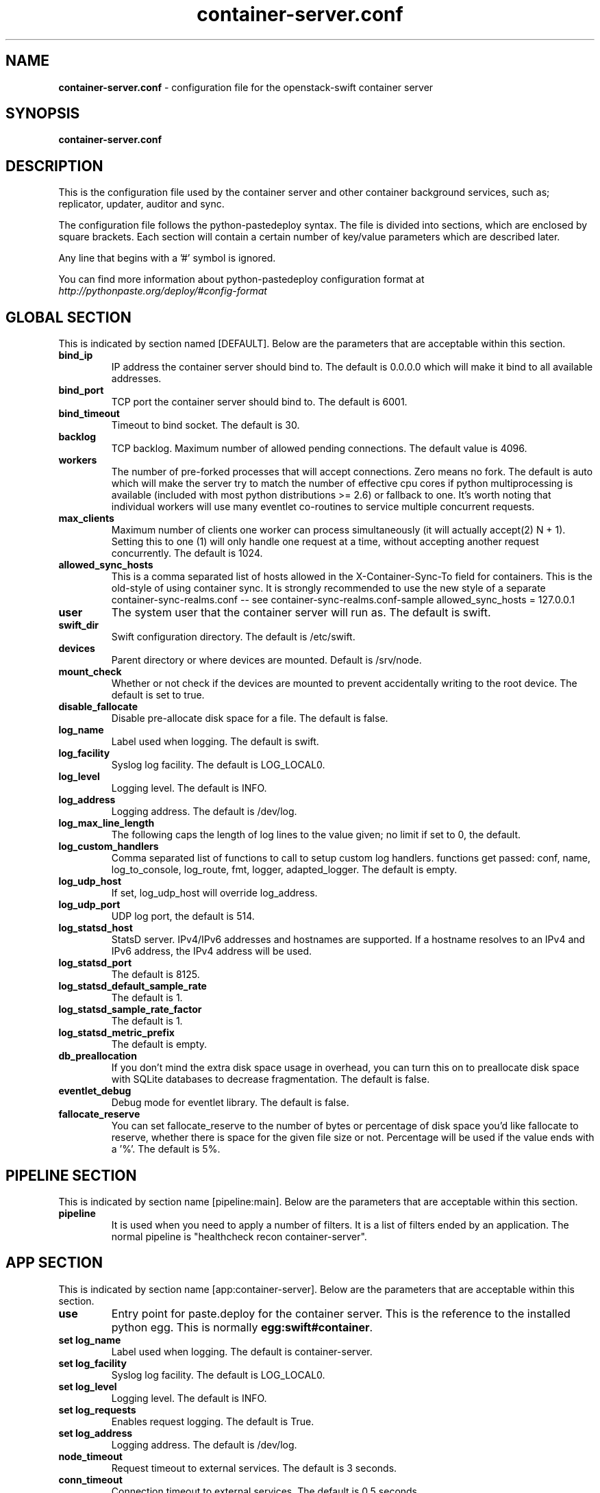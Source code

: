 .\"
.\" Author: Joao Marcelo Martins <marcelo.martins@rackspace.com> or <btorch@gmail.com>
.\" Copyright (c) 2010-2012 OpenStack Foundation.
.\"
.\" Licensed under the Apache License, Version 2.0 (the "License");
.\" you may not use this file except in compliance with the License.
.\" You may obtain a copy of the License at
.\"
.\"    http://www.apache.org/licenses/LICENSE-2.0
.\"
.\" Unless required by applicable law or agreed to in writing, software
.\" distributed under the License is distributed on an "AS IS" BASIS,
.\" WITHOUT WARRANTIES OR CONDITIONS OF ANY KIND, either express or
.\" implied.
.\" See the License for the specific language governing permissions and
.\" limitations under the License.
.\"
.TH container-server.conf 5 "8/26/2011" "Linux" "OpenStack Swift"

.SH NAME
.LP
.B container-server.conf
\- configuration file for the openstack-swift container server



.SH SYNOPSIS
.LP
.B container-server.conf



.SH DESCRIPTION
.PP
This is the configuration file used by the container server and other container
background services, such as; replicator, updater, auditor and sync.

The configuration file follows the python-pastedeploy syntax. The file is divided
into sections, which are enclosed by square brackets. Each section will contain a
certain number of key/value parameters which are described later.

Any line that begins with a '#' symbol is ignored.

You can find more information about python-pastedeploy configuration format at
\fIhttp://pythonpaste.org/deploy/#config-format\fR



.SH GLOBAL SECTION
.PD 1
.RS 0
This is indicated by section named [DEFAULT]. Below are the parameters that
are acceptable within this section.

.IP "\fBbind_ip\fR"
IP address the container server should bind to. The default is 0.0.0.0 which will make
it bind to all available addresses.
.IP "\fBbind_port\fR"
TCP port the container server should bind to. The default is 6001.
.IP "\fBbind_timeout\fR"
Timeout to bind socket. The default is 30.
.IP \fBbacklog\fR
TCP backlog.  Maximum number of allowed pending connections. The default value is 4096.
.IP \fBworkers\fR
The number of pre-forked processes that will accept connections.  Zero means
no fork.  The default is auto which will make the server try to match the
number of effective cpu cores if python multiprocessing is available (included
with most python distributions >= 2.6) or fallback to one.  It's worth noting
that individual workers will use many eventlet co-routines to service multiple
concurrent requests.
.IP \fBmax_clients\fR
Maximum number of clients one worker can process simultaneously (it will
actually accept(2) N + 1). Setting this to one (1) will only handle one request
at a time, without accepting another request concurrently.  The default is 1024.
.IP \fBallowed_sync_hosts\fR
This is a comma separated list of hosts allowed in the X-Container-Sync-To
field for containers. This is the old-style of using container sync. It is
strongly recommended to use the new style of a separate
container-sync-realms.conf -- see container-sync-realms.conf-sample
allowed_sync_hosts = 127.0.0.1
.IP \fBuser\fR
The system user that the container server will run as. The default is swift.
.IP \fBswift_dir\fR
Swift configuration directory. The default is /etc/swift.
.IP \fBdevices\fR
Parent directory or where devices are mounted. Default is /srv/node.
.IP \fBmount_check\fR
Whether or not check if the devices are mounted to prevent accidentally writing to
the root device. The default is set to true.
.IP \fBdisable_fallocate\fR
Disable pre-allocate disk space for a file. The default is false.
.IP \fBlog_name\fR
Label used when logging. The default is swift.
.IP \fBlog_facility\fR
Syslog log facility. The default is LOG_LOCAL0.
.IP \fBlog_level\fR
Logging level. The default is INFO.
.IP \fBlog_address\fR
Logging address. The default is /dev/log.
.IP \fBlog_max_line_length\fR
The following caps the length of log lines to the value given; no limit if
set to 0, the default.
.IP \fBlog_custom_handlers\fR
Comma separated list of functions to call to setup custom log handlers.
functions get passed: conf, name, log_to_console, log_route, fmt, logger,
adapted_logger. The default is empty.
.IP \fBlog_udp_host\fR
If set, log_udp_host will override log_address.
.IP "\fBlog_udp_port\fR
UDP log port, the default is 514.
.IP \fBlog_statsd_host\fR
StatsD server. IPv4/IPv6 addresses and hostnames are
supported. If a hostname resolves to an IPv4 and IPv6 address, the IPv4
address will be used.
.IP \fBlog_statsd_port\fR
The default is 8125.
.IP \fBlog_statsd_default_sample_rate\fR
The default is 1.
.IP \fBlog_statsd_sample_rate_factor\fR
The default is 1.
.IP \fBlog_statsd_metric_prefix\fR
The default is empty.
.IP \fBdb_preallocation\fR
If you don't mind the extra disk space usage in overhead, you can turn this
on to preallocate disk space with SQLite databases to decrease fragmentation.
The default is false.
.IP \fBeventlet_debug\fR
Debug mode for eventlet library. The default is false.
.IP \fBfallocate_reserve\fR
You can set fallocate_reserve to the number of bytes or percentage of disk
space you'd like fallocate to reserve, whether there is space for the given
file size or not. Percentage will be used if the value ends with a '%'.
The default is 5%.
.RE
.PD



.SH PIPELINE SECTION
.PD 1
.RS 0
This is indicated by section name [pipeline:main]. Below are the parameters that
are acceptable within this section.

.IP "\fBpipeline\fR"
It is used when you need to apply a number of filters. It is a list of filters
ended by an application.  The normal pipeline is "healthcheck
recon container-server".
.RE
.PD



.SH APP SECTION
.PD 1
.RS 0
This is indicated by section name [app:container-server]. Below are the parameters
that are acceptable within this section.
.IP "\fBuse\fR"
Entry point for paste.deploy for the container server. This is the reference to the installed python egg.
This is normally \fBegg:swift#container\fR.
.IP "\fBset log_name\fR
Label used when logging. The default is container-server.
.IP "\fBset log_facility\fR
Syslog log facility. The default is LOG_LOCAL0.
.IP "\fBset log_level\fR
Logging level. The default is INFO.
.IP "\fBset log_requests\fR
Enables request logging. The default is True.
.IP "\fBset log_address\fR
Logging address. The default is /dev/log.
.IP \fBnode_timeout\fR
Request timeout to external services. The default is 3 seconds.
.IP \fBconn_timeout\fR
Connection timeout to external services. The default is 0.5 seconds.
.IP \fBallow_versions\fR
The default is false.
.IP \fBauto_create_account_prefix\fR
The default is '.'.
.IP \fBreplication_server\fR
Configure parameter for creating specific server.
To handle all verbs, including replication verbs, do not specify
"replication_server" (this is the default). To only handle replication,
set to a True value (e.g. "True" or "1"). To handle only non-replication
verbs, set to "False". Unless you have a separate replication network, you
should not specify any value for "replication_server".
.RE
.PD



.SH FILTER SECTION
.PD 1
.RS 0
Any section that has its name prefixed by "filter:" indicates a filter section.
Filters are used to specify configuration parameters for specific swift middlewares.
Below are the filters available and respective acceptable parameters.
.IP "\fB[filter:healthcheck]\fR"
.RE
.RS 3
.IP "\fBuse\fR"
Entry point for paste.deploy for the healthcheck middleware. This is the reference to the installed python egg.
This is normally \fBegg:swift#healthcheck\fR.
.IP "\fBdisable_path\fR"
An optional filesystem path which, if present, will cause the healthcheck
URL to return "503 Service Unavailable" with a body of "DISABLED BY FILE".
.RE

.RS 0
.IP "\fB[filter:recon]\fR"
.RS 3
.IP "\fBuse\fR"
Entry point for paste.deploy for the recon middleware. This is the reference to the installed python egg.
This is normally \fBegg:swift#recon\fR.
.IP "\fBrecon_cache_path\fR"
The recon_cache_path simply sets the directory where stats for a few items will be stored.
Depending on the method of deployment you may need to create this directory manually
and ensure that swift has read/write. The default is /var/cache/swift.
.RE
.PD

.RS 0
.IP "\fB[filter:xprofile]\fR"
.RS 3
.IP "\fBuse\fR"
Entry point for paste.deploy for the xprofile middleware. This is the reference to the installed python egg.
This is normally \fBegg:swift#xprofile\fR.
.IP "\fBprofile_module\fR"
This option enable you to switch profilers which should inherit from python
standard profiler. Currently the supported value can be 'cProfile', 'eventlet.green.profile' etc.
.IP "\fBlog_filename_prefix\fR"
This prefix will be used to combine process ID and timestamp to name the
profile data file.  Make sure the executing user has permission to write
into this path (missing path segments will be created, if necessary).
If you enable profiling in more than one type of daemon, you must override
it with an unique value like, the default is /var/log/swift/profile/account.profile.
.IP "\fBdump_interval\fR"
The profile data will be dumped to local disk based on above naming rule
in this interval. The default is 5.0.
.IP "\fBdump_timestamp\fR"
Be careful, this option will enable profiler to dump data into the file with
time stamp which means there will be lots of files piled up in the directory.
The default is false
.IP "\fBpath\fR"
This is the path of the URL to access the mini web UI. The default is __profile__.
.IP "\fBflush_at_shutdown\fR"
Clear the data when the wsgi server shutdown. The default is false.
.IP "\fBunwind\fR"
Unwind the iterator of applications. Default is false.
.RE
.PD


.SH ADDITIONAL SECTIONS
.PD 1
.RS 0
The following sections are used by other swift-container services, such as replicator,
updater, auditor and sync.
.IP "\fB[container-replicator]\fR"
.RE
.RS 3
.IP \fBlog_name\fR
Label used when logging. The default is container-replicator.
.IP \fBlog_facility\fR
Syslog log facility. The default is LOG_LOCAL0.
.IP \fBlog_level\fR
Logging level. The default is INFO.
.IP \fBlog_address\fR
Logging address. The default is /dev/log.
.IP \fBper_diff\fR
Maximum number of database rows that will be sync'd in a single HTTP replication request. The default is 1000.
.IP \fBmax_diffs\fR
This caps how long the replicator will spend trying to sync a given database per pass so the other databases don't get starved. The default is 100.
.IP \fBconcurrency\fR
Number of replication workers to spawn. The default is 8.
.IP "\fBrun_pause [deprecated]\fR"
Time in seconds to wait between replication passes. The default is 30.
.IP \fBinterval\fR
Replaces run_pause with the more standard "interval", which means the replicator won't pause unless it takes less than the interval set. The default is 30.
.IP \fBnode_timeout\fR
Request timeout to external services. The default is 10 seconds.
.IP \fBconn_timeout\fR
Connection timeout to external services. The default is 0.5 seconds.
.IP \fBreclaim_age\fR
Time elapsed in seconds before an container can be reclaimed. The default is
604800 seconds.
.IP \fBrsync_compress\fR
Allow rsync to compress data which is transmitted to destination node
during sync. However, this is applicable only when destination node is in
a different region than the local one. The default is false.
.IP \fBrsync_module\fR
Format of the rysnc module where the replicator will send data. See
etc/rsyncd.conf-sample for some usage examples.
.IP \fBrecon_cache_path\fR
Path to recon cache directory. The default is /var/cache/swift.
.RE


.RS 0
.IP "\fB[container-updater]\fR"
.RE
.RS 3
.IP \fBlog_name\fR
Label used when logging. The default is container-updater.
.IP \fBlog_facility\fR
Syslog log facility. The default is LOG_LOCAL0.
.IP \fBlog_level\fR
Logging level. The default is INFO.
.IP \fBlog_address\fR
Logging address. The default is /dev/log.
.IP \fBinterval\fR
Minimum time for a pass to take. The default is 300 seconds.
.IP \fBconcurrency\fR
Number of reaper workers to spawn. The default is 4.
.IP \fBnode_timeout\fR
Request timeout to external services. The default is 3 seconds.
.IP \fBconn_timeout\fR
Connection timeout to external services. The default is 0.5 seconds.
.IP \fBslowdown\fR
Slowdown will sleep that amount between containers. The default is 0.01 seconds.
.IP \fBaccount_suppression_time\fR
Seconds to suppress updating an account that has generated an error. The default is 60 seconds.
.IP \fBrecon_cache_path\fR
Path to recon cache directory. The default is /var/cache/swift.
.RE
.PD


.RS 0
.IP "\fB[container-auditor]\fR"
.RE
.RS 3
.IP \fBlog_name\fR
Label used when logging. The default is container-auditor.
.IP \fBlog_facility\fR
Syslog log facility. The default is LOG_LOCAL0.
.IP \fBlog_level\fR
Logging level. The default is INFO.
.IP \fBlog_address\fR
Logging address. The default is /dev/log.
.IP \fBinterval\fR
Will audit, at most, 1 container per device per interval. The default is 1800 seconds.
.IP \fBcontainers_per_second\fR
Maximum containers audited per second. Should be tuned according to individual system specs. 0 is unlimited. The default is 200.
.IP \fBrecon_cache_path\fR
Path to recon cache directory. The default is /var/cache/swift.
.RE



.RS 0
.IP "\fB[container-sync]\fR"
.RE
.RS 3
.IP \fBlog_name\fR
Label used when logging. The default is container-sync.
.IP \fBlog_facility\fR
Syslog log facility. The default is LOG_LOCAL0.
.IP \fBlog_level\fR
Logging level. The default is INFO.
.IP \fBlog_address\fR
Logging address. The default is /dev/log.
.IP \fBsync_proxy\fR
If you need to use an HTTP Proxy, set it here; defaults to no proxy.
.IP \fBinterval\fR
Will audit, at most, each container once per interval. The default is 300 seconds.
.IP \fBcontainer_time\fR
Maximum amount of time to spend syncing each container per pass. The default is 60 seconds.
.IP \fBconn_timeout\fR
Connection timeout to external services. The default is 5 seconds.
.IP \fBrequest_tries\fR
Server errors from requests will be retried by default. The default is 3.
.IP \fBinternal_client_conf_path\fR
Internal client config file path.
.RE
.PD




.SH DOCUMENTATION
.LP
More in depth documentation about the swift-container-server and
also Openstack-Swift as a whole can be found at
.BI http://swift.openstack.org/admin_guide.html
and
.BI http://swift.openstack.org


.SH "SEE ALSO"
.BR swift-container-server(1)
